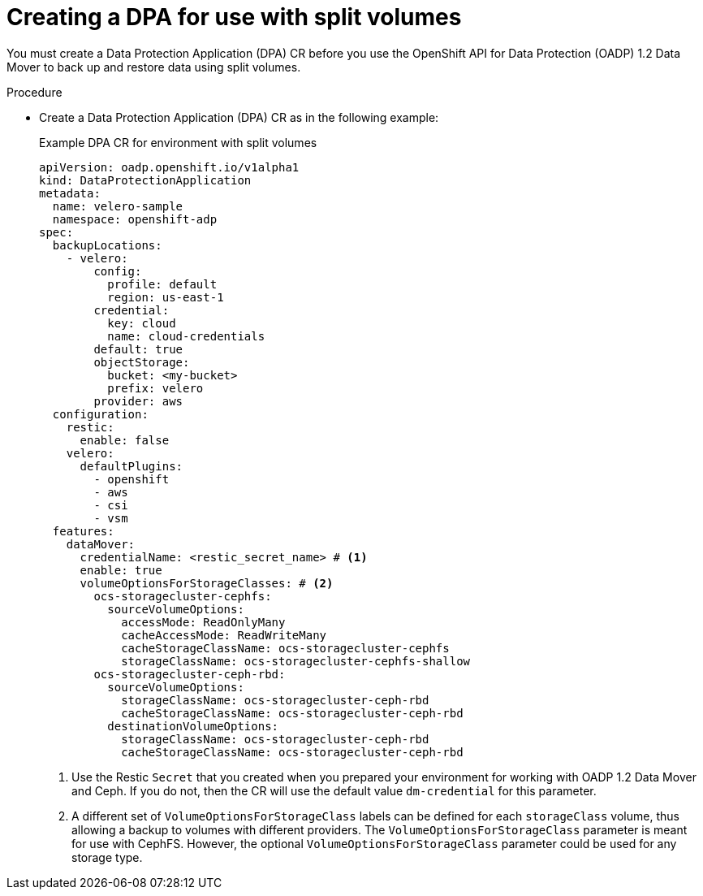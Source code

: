 // Module included in the following assemblies:
//
// * backup_and_restore/application_backup_and_restore/backing_up_and_restoring/backing-up-applications.adoc

:_mod-docs-content-type: PROCEDURE
[id="oadp-ceph-split-back-up-dba_{context}"]
= Creating a DPA for use with split volumes

You must create a Data Protection Application (DPA) CR before you use the OpenShift API for Data Protection (OADP) 1.2 Data Mover to back up and restore data using split volumes.

.Procedure

* Create a Data Protection Application (DPA) CR as in the following example:
+
.Example DPA CR for environment with split volumes

[source,yaml]
----
apiVersion: oadp.openshift.io/v1alpha1
kind: DataProtectionApplication
metadata:
  name: velero-sample
  namespace: openshift-adp
spec:
  backupLocations:
    - velero:
        config:
          profile: default
          region: us-east-1
        credential:
          key: cloud
          name: cloud-credentials
        default: true
        objectStorage:
          bucket: <my-bucket>
          prefix: velero
        provider: aws
  configuration:
    restic:
      enable: false
    velero:
      defaultPlugins:
        - openshift
        - aws
        - csi
        - vsm
  features:
    dataMover:
      credentialName: <restic_secret_name> # <1>
      enable: true
      volumeOptionsForStorageClasses: # <2>
        ocs-storagecluster-cephfs:
          sourceVolumeOptions:
            accessMode: ReadOnlyMany
            cacheAccessMode: ReadWriteMany
            cacheStorageClassName: ocs-storagecluster-cephfs
            storageClassName: ocs-storagecluster-cephfs-shallow
        ocs-storagecluster-ceph-rbd:
          sourceVolumeOptions:
            storageClassName: ocs-storagecluster-ceph-rbd
            cacheStorageClassName: ocs-storagecluster-ceph-rbd
          destinationVolumeOptions:
            storageClassName: ocs-storagecluster-ceph-rbd
            cacheStorageClassName: ocs-storagecluster-ceph-rbd
----
<1> Use the Restic `Secret` that you created when you prepared your environment for working with OADP 1.2 Data Mover and Ceph. If you do not, then the CR will use the default value `dm-credential` for this parameter.
<2> A different set of `VolumeOptionsForStorageClass` labels can be defined for each `storageClass` volume, thus allowing a backup to volumes with different providers. The `VolumeOptionsForStorageClass` parameter is meant for use with CephFS. However, the optional `VolumeOptionsForStorageClass` parameter could be used for any storage type.